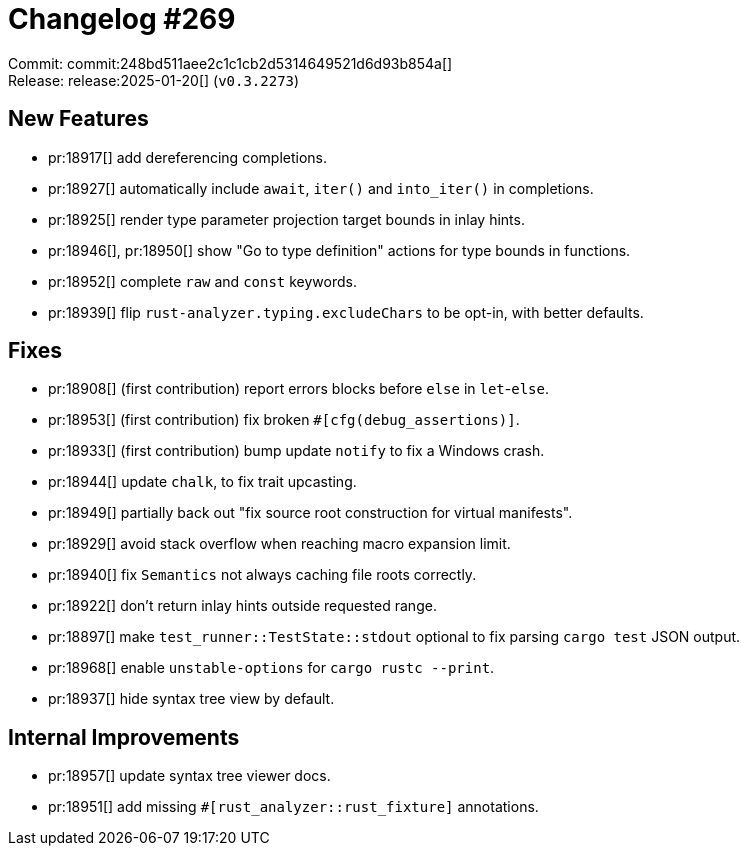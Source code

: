 = Changelog #269
:sectanchors:
:experimental:
:page-layout: post

Commit: commit:248bd511aee2c1c1cb2d5314649521d6d93b854a[] +
Release: release:2025-01-20[] (`v0.3.2273`)

== New Features

* pr:18917[] add dereferencing completions.
* pr:18927[] automatically include `await`, `iter()` and `into_iter()` in completions.
* pr:18925[] render type parameter projection target bounds in inlay hints.
* pr:18946[], pr:18950[] show "Go to type definition" actions for type bounds in functions.
* pr:18952[] complete `raw` and `const` keywords.
* pr:18939[] flip `rust-analyzer.typing.excludeChars` to be opt-in, with better defaults.

== Fixes

* pr:18908[] (first contribution) report errors blocks before `else` in `let`-`else`.
* pr:18953[] (first contribution) fix broken `#[cfg(debug_assertions)]`.
* pr:18933[] (first contribution) bump update `notify` to fix a Windows crash.
* pr:18944[] update `chalk`, to fix trait upcasting.
* pr:18949[] partially back out "fix source root construction for virtual manifests".
* pr:18929[] avoid stack overflow when reaching macro expansion limit.
* pr:18940[] fix `Semantics` not always caching file roots correctly.
* pr:18922[] don't return inlay hints outside requested range.
* pr:18897[] make `test_runner::TestState::stdout` optional to fix parsing `cargo test` JSON output.
* pr:18968[] enable `unstable-options` for `cargo rustc --print`.
* pr:18937[] hide syntax tree view by default.

== Internal Improvements

* pr:18957[] update syntax tree viewer docs.
* pr:18951[] add missing `#[rust_analyzer::rust_fixture]` annotations.
